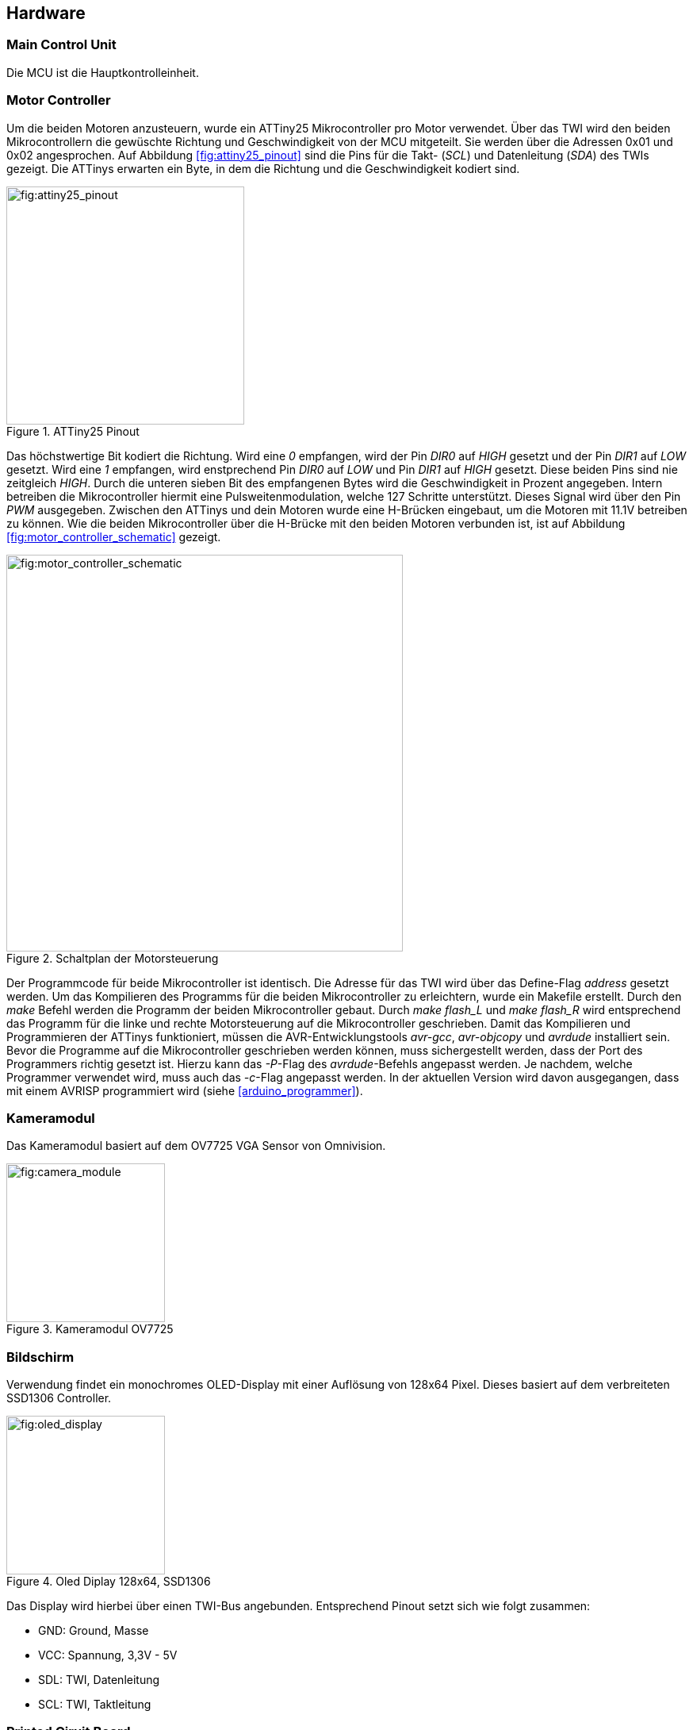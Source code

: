== Hardware
=== Main Control Unit
Die MCU ist die Hauptkontrolleinheit. 

=== Motor Controller
Um die beiden Motoren anzusteuern, wurde ein ATTiny25 Mikrocontroller pro Motor verwendet.
Über das TWI wird den beiden Mikrocontrollern die gewüschte Richtung und Geschwindigkeit von
der MCU mitgeteilt. Sie werden über die Adressen 0x01 und 0x02 angesprochen. Auf Abbildung
<<fig:attiny25_pinout>> sind die Pins für die Takt- (_SCL_) und Datenleitung (_SDA_) des TWIs gezeigt.
Die ATTinys erwarten ein Byte, in dem die Richtung und die Geschwindigkeit kodiert sind.

.ATTiny25 Pinout
[fig:attiny25_pinout]
image::attiny25_pinout.jpg[width=300, align="center"]

Das höchstwertige Bit kodiert die Richtung. Wird eine _0_ empfangen, wird der Pin _DIR0_ auf _HIGH_
gesetzt und der Pin _DIR1_ auf _LOW_ gesetzt. Wird eine _1_ empfangen, wird enstprechend Pin _DIR0_
auf _LOW_ und Pin _DIR1_ auf _HIGH_ gesetzt. Diese beiden Pins sind nie zeitgleich _HIGH_. Durch die 
unteren sieben Bit des empfangenen Bytes wird die Geschwindigkeit in Prozent angegeben. Intern
betreiben die Mikrocontroller hiermit eine Pulsweitenmodulation, welche 127 Schritte unterstützt.
Dieses Signal wird über den Pin _PWM_ ausgegeben. Zwischen den ATTinys und dein Motoren wurde eine
H-Brücken eingebaut, um die Motoren mit 11.1V betreiben zu können. Wie die beiden Mikrocontroller 
über die H-Brücke mit den beiden Motoren verbunden ist, ist auf Abbildung <<fig:motor_controller_schematic>>
gezeigt.

.Schaltplan der Motorsteuerung
[fig:motor_controller_schematic]
image::ATTiny25_HBrücke_Schematic.png[width=500, align="center"]

Der Programmcode für beide Mikrocontroller ist identisch. Die Adresse für das TWI wird
über das Define-Flag _address_ gesetzt werden. Um das Kompilieren des Programms für die 
beiden Mikrocontroller zu erleichtern, wurde ein Makefile erstellt. Durch den _make_
Befehl werden die Programm der beiden Mikrocontroller gebaut. Durch _make flash_L_ und
_make flash_R_ wird entsprechend das Programm für die linke und rechte Motorsteuerung 
auf die Mikrocontroller geschrieben. Damit das Kompilieren und Programmieren der ATTinys
funktioniert, müssen die AVR-Entwicklungstools _avr-gcc_, _avr-objcopy_ und _avrdude_ 
installiert sein. Bevor die Programme auf die Mikrocontroller geschrieben werden können,
muss sichergestellt werden, dass der Port des Programmers richtig gesetzt ist. Hierzu
kann das _-P_-Flag des _avrdude_-Befehls angepasst werden. Je nachdem, welche Programmer 
verwendet wird, muss auch das _-c_-Flag angepasst werden. In der aktuellen Version wird
davon ausgegangen, dass mit einem AVRISP programmiert wird (siehe <<arduino_programmer>>).

=== Kameramodul
Das Kameramodul basiert auf dem OV7725 VGA Sensor von Omnivision. 

.Kameramodul OV7725
[fig:camera_module]
image::camera_module.png[width=200, align="center"]


=== Bildschirm
Verwendung findet ein monochromes OLED-Display mit einer Auflösung von 128x64 Pixel. Dieses basiert auf dem verbreiteten SSD1306 Controller. 

.Oled Diplay 128x64, SSD1306
[fig:oled_display]
image::oled_display.png[width=200, align="center"]

Das Display wird hierbei über einen TWI-Bus angebunden. Entsprechend Pinout setzt sich wie folgt zusammen:

* GND: Ground, Masse
* VCC: Spannung, 3,3V - 5V
* SDL: TWI, Datenleitung
* SCL: TWI, Taktleitung

=== Printed Ciruit Board
.PCB Vorderseite
[fig:pcb_front]
image::pcb_front.png[width=500, align="center"]
.PCB Rückseite
[fig:pcb_back]
image::pcb_back.png[width=500, align="center"]
